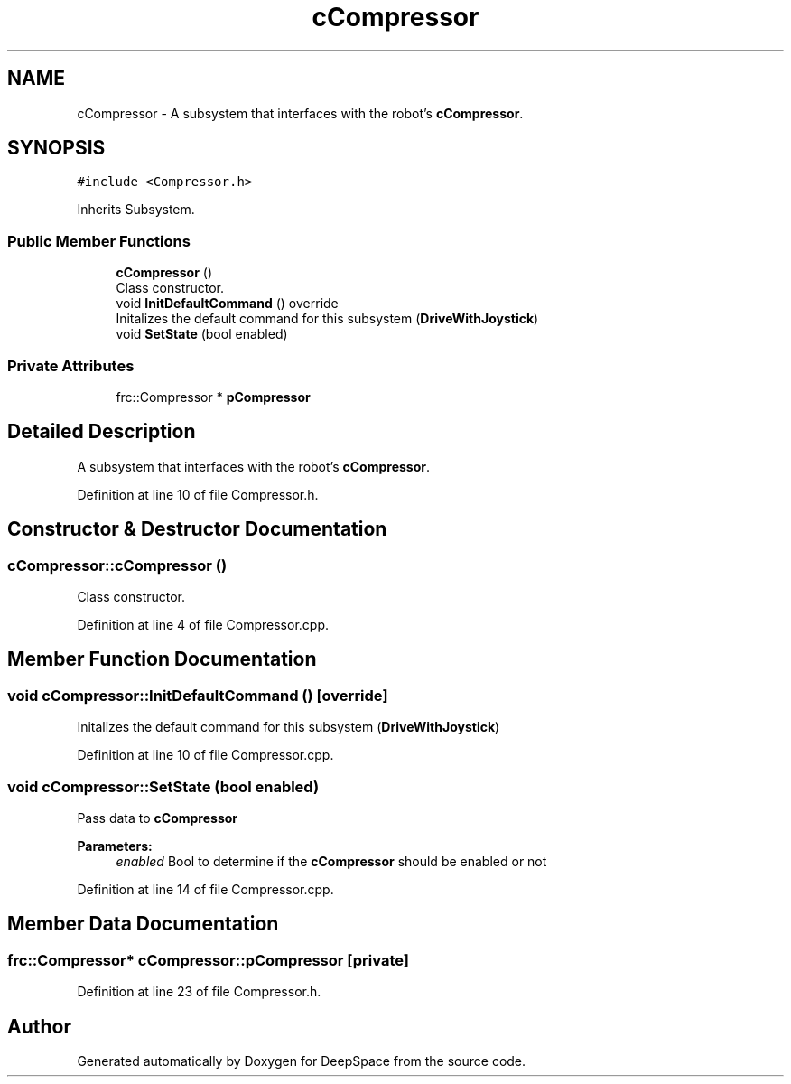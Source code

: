 .TH "cCompressor" 3 "Sun Apr 14 2019" "Version 2019" "DeepSpace" \" -*- nroff -*-
.ad l
.nh
.SH NAME
cCompressor \- A subsystem that interfaces with the robot's \fBcCompressor\fP\&.  

.SH SYNOPSIS
.br
.PP
.PP
\fC#include <Compressor\&.h>\fP
.PP
Inherits Subsystem\&.
.SS "Public Member Functions"

.in +1c
.ti -1c
.RI "\fBcCompressor\fP ()"
.br
.RI "Class constructor\&. "
.ti -1c
.RI "void \fBInitDefaultCommand\fP () override"
.br
.RI "Initalizes the default command for this subsystem (\fBDriveWithJoystick\fP) "
.ti -1c
.RI "void \fBSetState\fP (bool enabled)"
.br
.in -1c
.SS "Private Attributes"

.in +1c
.ti -1c
.RI "frc::Compressor * \fBpCompressor\fP"
.br
.in -1c
.SH "Detailed Description"
.PP 
A subsystem that interfaces with the robot's \fBcCompressor\fP\&. 
.PP
Definition at line 10 of file Compressor\&.h\&.
.SH "Constructor & Destructor Documentation"
.PP 
.SS "cCompressor::cCompressor ()"

.PP
Class constructor\&. 
.PP
Definition at line 4 of file Compressor\&.cpp\&.
.SH "Member Function Documentation"
.PP 
.SS "void cCompressor::InitDefaultCommand ()\fC [override]\fP"

.PP
Initalizes the default command for this subsystem (\fBDriveWithJoystick\fP) 
.PP
Definition at line 10 of file Compressor\&.cpp\&.
.SS "void cCompressor::SetState (bool enabled)"
Pass data to \fBcCompressor\fP
.PP
\fBParameters:\fP
.RS 4
\fIenabled\fP Bool to determine if the \fBcCompressor\fP should be enabled or not 
.RE
.PP

.PP
Definition at line 14 of file Compressor\&.cpp\&.
.SH "Member Data Documentation"
.PP 
.SS "frc::Compressor* cCompressor::pCompressor\fC [private]\fP"

.PP
Definition at line 23 of file Compressor\&.h\&.

.SH "Author"
.PP 
Generated automatically by Doxygen for DeepSpace from the source code\&.
